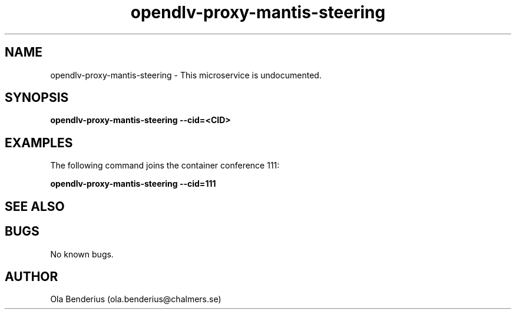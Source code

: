.\" Manpage for opendlv-proxy-mantis-steering
.\" Author: Ola Benderius <ola.benderius@chalmers.se>.

.TH opendlv-proxy-mantis-steering 1 "05 November 2017" "0.0.1" "opendlv-proxy-mantis-steering man page"

.SH NAME
opendlv-proxy-mantis-steering \- This microservice is undocumented.



.SH SYNOPSIS
.B opendlv-proxy-mantis-steering --cid=<CID>


.SH EXAMPLES
The following command joins the container conference 111:

.B opendlv-proxy-mantis-steering --cid=111



.SH SEE ALSO



.SH BUGS
No known bugs.



.SH AUTHOR
Ola Benderius (ola.benderius@chalmers.se)
